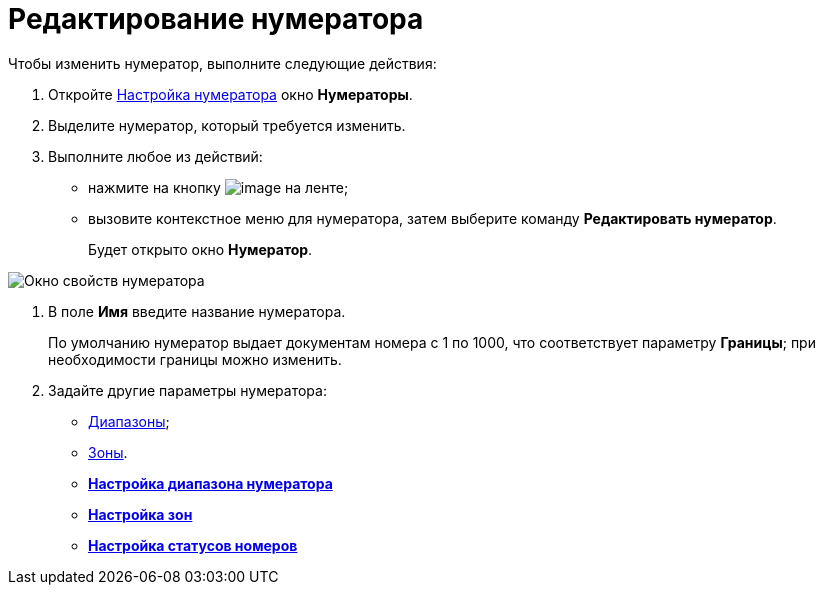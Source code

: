 = Редактирование нумератора

Чтобы изменить нумератор, выполните следующие действия:

. Откройте xref:num_Set_Numerator.adoc[Настройка нумератора] окно *Нумераторы*.
. Выделите нумератор, который требуется изменить.
. Выполните любое из действий:
* нажмите на кнопку image:buttons/num_Change_green_pencil.png[image] на ленте;
* вызовите контекстное меню для нумератора, затем выберите команду *Редактировать нумератор*.
+
Будет открыто окно *Нумератор*.

image::num_Numerator_properties.png[ Окно свойств нумератора]
. В поле *Имя* введите название нумератора.
+
По умолчанию нумератор выдает документам номера с 1 по 1000, что соответствует параметру *Границы*; при необходимости границы можно изменить.
. Задайте другие параметры нумератора:
* xref:num_Numerator_range.adoc[Диапазоны];
* xref:num_Numerator_zone.adoc[Зоны].

* *xref:../pages/num_Numerator_range.adoc[Настройка диапазона нумератора]* +
* *xref:../pages/num_Numerator_zone.adoc[Настройка зон]* +
* *xref:../pages/num_Numerator_number_status.adoc[Настройка статусов номеров]* +
